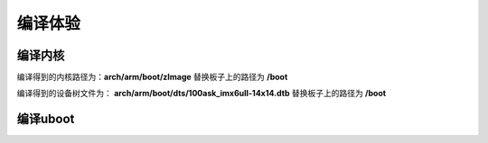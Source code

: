 
编译体验
===================

编译内核
------------


.. code-block:: sh
   :linenos:

   #清除之前编译的内容
   make mrproper

   #配置编译文件
   make ARCH=arm  100ask_imx6ull_defconfig

   #编译内核   其中-j2 表示用于编译的核心数
   make ARCH=arm CROSS_COMPILE=arm-linux-gnueabihf-  zImage -j2 

   #编译设备树
   make ARCH=arm CROSS_COMPILE=arm-linux-gnueabihf-  dtbs

   #编译内核模块
   make ARCH=arm CROSS_COMPILE=arm-linux-gnueabihf- modules

   #将模块安装到某个路径，以备用
   sudo make ARCH=arm INSTALL_MOD_PATH=/home/zhan/nfs_rootfs modules_install


编译得到的内核路径为：**arch/arm/boot/zImage**  替换板子上的路径为 **/boot**

编译得到的设备树文件为： **arch/arm/boot/dts/100ask_imx6ull-14x14.dtb**  替换板子上的路径为 **/boot**


编译uboot
------------


.. code-block:: sh
   :linenos:

   #清除之前编译的内容
   make mrproper


   make ARCH=arm mx6ull_14x14_evk_defconfig

   make ARCH=arm CROSS_COMPILE=arm-linux-gnueabihf-
